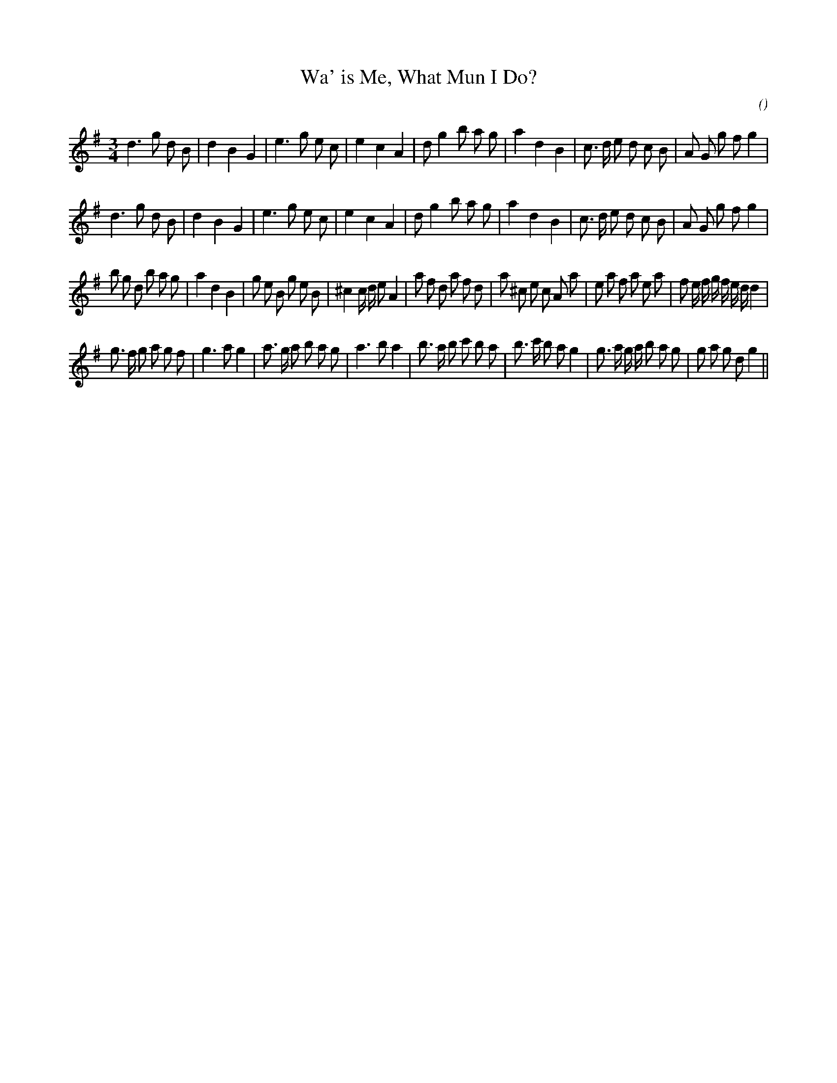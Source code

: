 X:1
T: Wa' is Me, What Mun I Do?
N:
C:
S:
A:
O:
R:
M:3/4
K:G
I:speed 150
%W: A1
% voice 1 (1 lines, 33 notes)
K:G
M:3/4
L:1/16
d6 g2 d2 B2 |d4 B4 G4 |e6 g2 e2 c2 |e4 c4 A4 |d2 g4 b2 a2 g2 |a4 d4 B4 |c3 d e2 d2 c2 B2 |A2 G2 g2 f2 g4 |
%W: A2
% voice 1 (1 lines, 33 notes)
d6 g2 d2 B2 |d4 B4 G4 |e6 g2 e2 c2 |e4 c4 A4 |d2 g4 b2 a2 g2 |a4 d4 B4 |c3 d e2 d2 c2 B2 |A2 G2 g2 f2 g4 |
%W: B1
% voice 1 (1 lines, 46 notes)
b2 g2 d2 b2 a2 g2 |a4 d4 B4 |g2 e2 B2 g2 e2 B2 |^c4 c d e2 A4 |a2 f2 d2 a2 f2 d2 |a2 ^c2 e2 c2 A2 a2 |e2 a2 f2 a2 e2 a2 |f2 e f g f e d d4 |
%W: B2
% voice 1 (1 lines, 41 notes)
g3 f g2 a2 g2 f2 |g6 a2 g4 |a3 g a2 b2 a2 g2 |a6 b2 a4 |b3 a b2 c'2 b2 a2 |b3 c' b2 a2 g4 |g3 a g a b2 a2 g2 |g2 a2 g2 d2 g4 ||

